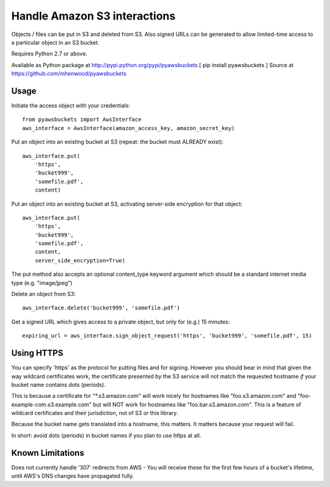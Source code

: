 Handle Amazon S3 interactions
=============================

Objects / files can be put in S3 and deleted from S3.  Also signed URLs
can be generated to allow limited-time access to a particular object in an
S3 bucket.

Requires Python 2.7 or above.

Available as Python package at http://pypi.python.org/pypi/pyawsbuckets [ pip
install pyawsbuckets ]
Source at https://github.com/mhenwood/pyawsbuckets

Usage
-----

Initiate the access object with your credentials::

    from pyawsbuckets import AwsInterface
    aws_interface = AwsInterface(amazon_access_key, amazon_secret_key)

Put an object into an existing bucket at S3 (repeat: the bucket must ALREADY
exist)::

    aws_interface.put(
        'https',
        'bucket999',
        'somefile.pdf',
        content)

Put an object into an existing bucket at S3, activating server-side
encryption for that object::

    aws_interface.put(
        'https',
        'bucket999',
        'somefile.pdf',
        content,
        server_side_encryption=True)

The put method also accepts an optional content_type keyword argument which
should be a standard internet media type (e.g. "image/jpeg")

Delete an object from S3::

    aws_interface.delete('bucket999', 'somefile.pdf')

Get a signed URL which gives access to a private object, but only for (e.g.) 15
minutes::

    expiring_url = aws_interface.sign_object_request('https', 'bucket999', 'somefile.pdf', 15)

Using HTTPS
-----------

You can specify 'https' as the protocol for putting files and for signing.
However you should bear in mind that given the way wildcard certificates work,
the certificate presented by the S3 service will not match the requested
hostname *if* your bucket name contains dots (periods).

This is because a certificate for "\*.s3.amazon.com" will work nicely for
hostnames like "foo.s3.amazon.com" and "foo-example-com.s3.example.com" but
will NOT work for hostnames like "foo.bar.s3.amazon.com". This is a feature of
wildcard certificates and their jurisdiction, not of S3 or this library.

Because the bucket name gets translated into a hostname, this matters. It
matters because your request will fail.

In short: avoid dots (periods) in bucket names if you plan to use https at all.

Known Limitations
-----------------

Does not currently handle '307' redirects from AWS - You will receive these for
the first few hours of a bucket's lifetime, until AWS's DNS changes have
propagated fully.

